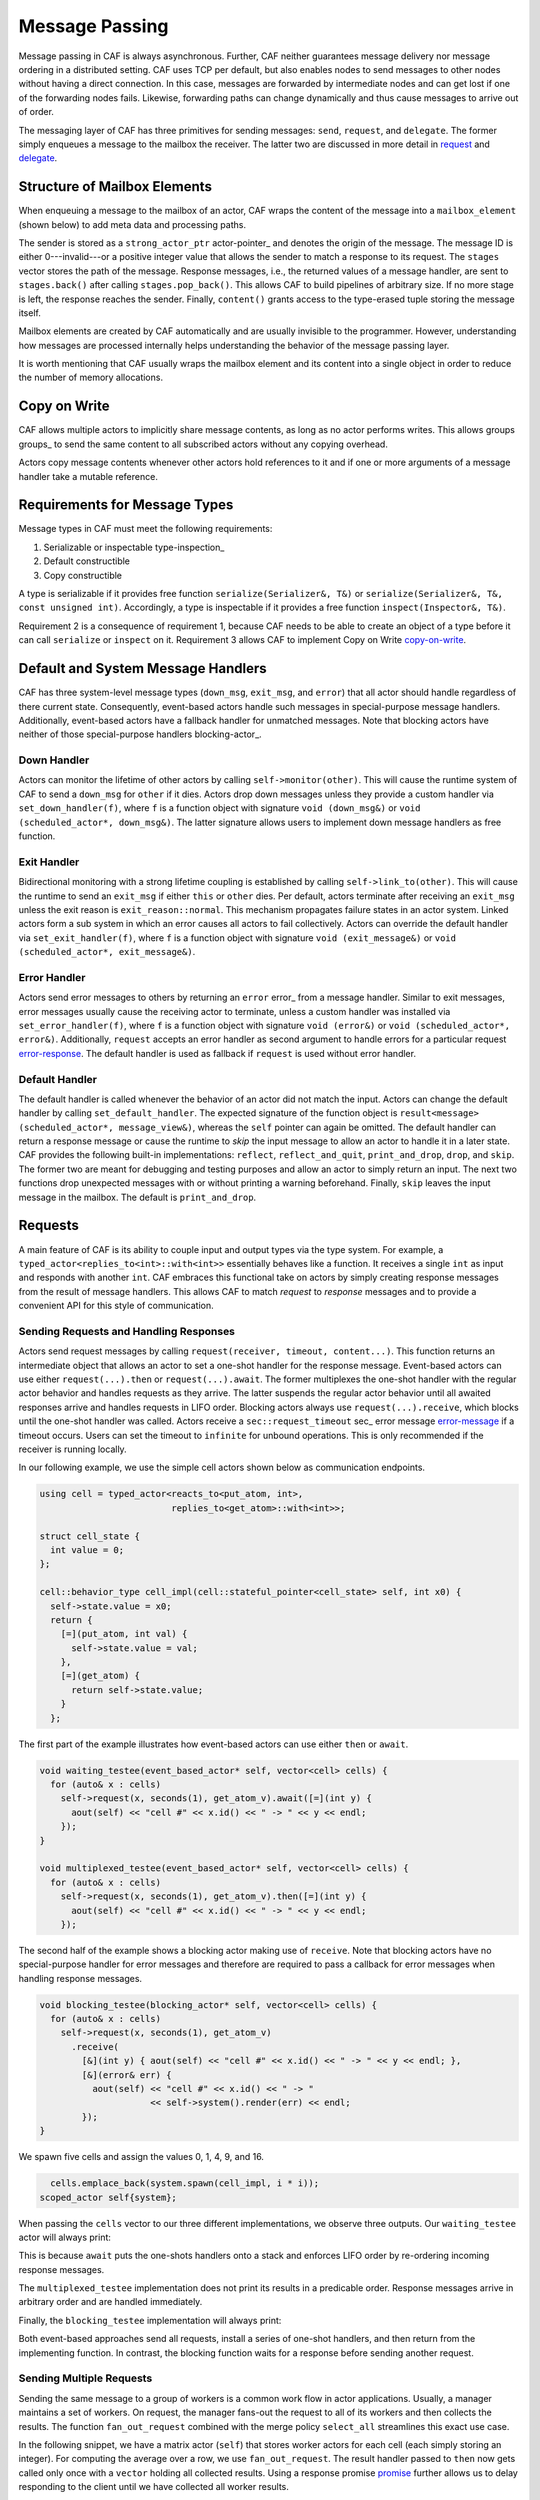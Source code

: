 .. _message-passing:

Message Passing
===============



Message passing in CAF is always asynchronous. Further, CAF neither guarantees
message delivery nor message ordering in a distributed setting. CAF uses TCP
per default, but also enables nodes to send messages to other nodes without
having a direct connection.  In this case, messages are forwarded by
intermediate nodes and can get lost if one of the forwarding nodes fails.
Likewise, forwarding paths can change dynamically and thus cause messages to
arrive out of order.

The messaging layer of CAF has three primitives for sending messages:
``send``, ``request``, and ``delegate``. The former
simply enqueues a message to the mailbox the receiver. The latter two are
discussed in more detail in request_ and delegate_.

.. _mailbox-element:

Structure of Mailbox Elements
-----------------------------



When enqueuing a message to the mailbox of an actor, CAF wraps the content of
the message into a ``mailbox_element`` (shown below) to add meta data
and processing paths.

.. _mailbox_element:

.. image:: mailbox_element.png
   :alt: UML class diagram for ``mailbox_element``



The sender is stored as a ``strong_actor_ptr`` actor-pointer_ and
denotes the origin of the message. The message ID is either 0---invalid---or a
positive integer value that allows the sender to match a response to its
request. The ``stages`` vector stores the path of the message. Response
messages, i.e., the returned values of a message handler, are sent to
``stages.back()`` after calling ``stages.pop_back()``. This
allows CAF to build pipelines of arbitrary size. If no more stage is left, the
response reaches the sender. Finally, ``content()`` grants access to
the type-erased tuple storing the message itself.

Mailbox elements are created by CAF automatically and are usually invisible to
the programmer. However, understanding how messages are processed internally
helps understanding the behavior of the message passing layer.

It is worth mentioning that CAF usually wraps the mailbox element and its
content into a single object in order to reduce the number of memory
allocations.

.. _copy-on-write:

Copy on Write
-------------



CAF allows multiple actors to implicitly share message contents, as long as no
actor performs writes. This allows groups groups_ to send the same content
to all subscribed actors without any copying overhead.

Actors copy message contents whenever other actors hold references to it and if
one or more arguments of a message handler take a mutable reference.

Requirements for Message Types
------------------------------



Message types in CAF must meet the following requirements:



1. Serializable or inspectable type-inspection_
2. Default constructible
3. Copy constructible



A type is serializable if it provides free function ``serialize(Serializer&, T&)`` or ``serialize(Serializer&, T&, const unsigned int)``. Accordingly, a type is inspectable if it provides a free function ``inspect(Inspector&, T&)``.

Requirement 2 is a consequence of requirement 1, because CAF needs to be able
to create an object of a type before it can call ``serialize`` or
``inspect`` on it. Requirement 3 allows CAF to implement Copy on
Write copy-on-write_.

.. _special-handler:

Default and System Message Handlers
-----------------------------------



CAF has three system-level message types (``down_msg``,
``exit_msg``, and ``error``) that all actor should handle
regardless of there current state. Consequently, event-based actors handle such
messages in special-purpose message handlers. Additionally, event-based actors
have a fallback handler for unmatched messages. Note that blocking actors have
neither of those special-purpose handlers blocking-actor_.

.. _down-message:

Down  Handler
~~~~~~~~~~~~~



Actors can monitor the lifetime of other actors by calling ``self->monitor(other)``. This will cause the runtime system of CAF to send a ``down_msg`` for ``other`` if it dies. Actors drop down messages unless they provide a custom handler via ``set_down_handler(f)``, where ``f`` is a function object with signature ``void (down_msg&)`` or ``void (scheduled_actor*, down_msg&)``. The latter signature allows users to implement down message handlers as free function.

.. _exit-message:

Exit Handler
~~~~~~~~~~~~



Bidirectional monitoring with a strong lifetime coupling is established by calling ``self->link_to(other)``. This will cause the runtime to send an ``exit_msg`` if either ``this`` or ``other`` dies. Per default, actors terminate after receiving an ``exit_msg`` unless the exit reason is ``exit_reason::normal``. This mechanism propagates failure states in an actor system. Linked actors form a sub system in which an error causes all actors to fail collectively. Actors can override the default handler via ``set_exit_handler(f)``, where ``f`` is a function object with signature ``void (exit_message&)`` or ``void (scheduled_actor*, exit_message&)``.

.. _error-message:

Error Handler
~~~~~~~~~~~~~



Actors send error messages to others by returning an ``error`` error_ from a message handler. Similar to exit messages, error messages usually cause the receiving actor to terminate, unless a custom handler was installed via ``set_error_handler(f)``, where ``f`` is a function object with signature ``void (error&)`` or ``void (scheduled_actor*, error&)``. Additionally, ``request`` accepts an error handler as second argument to handle errors for a particular request error-response_. The default handler is used as fallback if ``request`` is used without error handler.

.. _default-handler:

Default Handler
~~~~~~~~~~~~~~~



The default handler is called whenever the behavior of an actor did not match
the input. Actors can change the default handler by calling
``set_default_handler``. The expected signature of the function object
is ``result<message> (scheduled_actor*, message_view&)``, whereas the
``self`` pointer can again be omitted. The default handler can return a
response message or cause the runtime to *skip* the input message to allow
an actor to handle it in a later state. CAF provides the following built-in
implementations: ``reflect``, ``reflect_and_quit``,
``print_and_drop``, ``drop``, and ``skip``. The former
two are meant for debugging and testing purposes and allow an actor to simply
return an input. The next two functions drop unexpected messages with or
without printing a warning beforehand. Finally, ``skip`` leaves the
input message in the mailbox. The default is ``print_and_drop``.

.. _request:

Requests
--------



A main feature of CAF is its ability to couple input and output types via the
type system. For example, a ``typed_actor<replies_to<int>::with<int>>``
essentially behaves like a function. It receives a single ``int`` as
input and responds with another ``int``. CAF embraces this functional
take on actors by simply creating response messages from the result of message
handlers. This allows CAF to match *request* to *response* messages
and to provide a convenient API for this style of communication.

.. _handling-response:

Sending Requests and Handling Responses
~~~~~~~~~~~~~~~~~~~~~~~~~~~~~~~~~~~~~~~



Actors send request messages by calling ``request(receiver, timeout, content...)``. This function returns an intermediate object that allows an actor to set a one-shot handler for the response message. Event-based actors can use either ``request(...).then`` or ``request(...).await``. The former multiplexes the one-shot handler with the regular actor behavior and handles requests as they arrive. The latter suspends the regular actor behavior until all awaited responses arrive and handles requests in LIFO order. Blocking actors always use ``request(...).receive``, which blocks until the one-shot handler was called. Actors receive a ``sec::request_timeout`` sec_ error message error-message_ if a timeout occurs. Users can set the timeout to ``infinite`` for unbound operations. This is only recommended if the receiver is running locally.

In our following example, we use the simple cell actors shown below as
communication endpoints.


.. code-block:: c++

   using cell = typed_actor<reacts_to<put_atom, int>,
                            replies_to<get_atom>::with<int>>;
   
   struct cell_state {
     int value = 0;
   };
   
   cell::behavior_type cell_impl(cell::stateful_pointer<cell_state> self, int x0) {
     self->state.value = x0;
     return {
       [=](put_atom, int val) {
         self->state.value = val;
       },
       [=](get_atom) {
         return self->state.value;
       }
     };




The first part of the example illustrates how event-based actors can use either
``then`` or ``await``.


.. code-block:: c++

   void waiting_testee(event_based_actor* self, vector<cell> cells) {
     for (auto& x : cells)
       self->request(x, seconds(1), get_atom_v).await([=](int y) {
         aout(self) << "cell #" << x.id() << " -> " << y << endl;
       });
   }
   
   void multiplexed_testee(event_based_actor* self, vector<cell> cells) {
     for (auto& x : cells)
       self->request(x, seconds(1), get_atom_v).then([=](int y) {
         aout(self) << "cell #" << x.id() << " -> " << y << endl;
       });




The second half of the example shows a blocking actor making use of
``receive``. Note that blocking actors have no special-purpose handler
for error messages and therefore are required to pass a callback for error
messages when handling response messages.


.. code-block:: c++

   void blocking_testee(blocking_actor* self, vector<cell> cells) {
     for (auto& x : cells)
       self->request(x, seconds(1), get_atom_v)
         .receive(
           [&](int y) { aout(self) << "cell #" << x.id() << " -> " << y << endl; },
           [&](error& err) {
             aout(self) << "cell #" << x.id() << " -> "
                        << self->system().render(err) << endl;
           });
   }
   




We spawn five cells and assign the values 0, 1, 4, 9, and 16.


.. code-block:: c++

       cells.emplace_back(system.spawn(cell_impl, i * i));
     scoped_actor self{system};




When passing the ``cells`` vector to our three different
implementations, we observe three outputs. Our ``waiting_testee`` actor
will always print:


.. ::

   cell #9 -> 16
   cell #8 -> 9
   cell #7 -> 4
   cell #6 -> 1
   cell #5 -> 0


This is because ``await`` puts the one-shots handlers onto a stack and
enforces LIFO order by re-ordering incoming response messages.

The ``multiplexed_testee`` implementation does not print its results in
a predicable order. Response messages arrive in arbitrary order and are handled
immediately.

Finally, the ``blocking_testee`` implementation will always print:


.. ::

   cell #5 -> 0
   cell #6 -> 1
   cell #7 -> 4
   cell #8 -> 9
   cell #9 -> 16


Both event-based approaches send all requests, install a series of one-shot
handlers, and then return from the implementing function. In contrast, the
blocking function waits for a response before sending another request.

Sending Multiple Requests
~~~~~~~~~~~~~~~~~~~~~~~~~



Sending the same message to a group of workers is a common work flow in actor
applications. Usually, a manager maintains a set of workers. On request, the
manager fans-out the request to all of its workers and then collects the
results. The function ``fan_out_request`` combined with the merge policy
``select_all`` streamlines this exact use case.

In the following snippet, we have a matrix actor (``self``) that stores
worker actors for each cell (each simply storing an integer). For computing the
average over a row, we use ``fan_out_request``. The result handler
passed to ``then`` now gets called only once with a ``vector``
holding all collected results. Using a response promise promise_ further
allows us to delay responding to the client until we have collected all worker
results.


.. code-block:: c++

       [=](get_atom get, average_atom, row_atom, int row) {
         assert(row < rows);
         auto rp = self->make_response_promise<double>();
         auto& row_vec = self->state.rows[row];
         self->fan_out_request<policy::select_all>(row_vec, infinite, get)
           .then(
             [=](std::vector<int> xs) mutable {
               assert(xs.size() == static_cast<size_t>(columns));
               rp.deliver(std::accumulate(xs.begin(), xs.end(), 0.0) / columns);
             },
             [=](error& err) mutable { rp.deliver(std::move(err)); });
         return rp;




The policy ``select_any`` models a second common use case: sending a
request to multiple receivers but only caring for the first arriving response.

.. _error-response:

Error Handling in Requests
~~~~~~~~~~~~~~~~~~~~~~~~~~



Requests allow CAF to unambiguously correlate request and response messages.
This is also true if the response is an error message. Hence, CAF allows to
add an error handler as optional second parameter to ``then`` and
``await`` (this parameter is mandatory for ``receive``). If no
such handler is defined, the default error handler error-message_ is used
as a fallback in scheduled actors.

As an example, we consider a simple divider that returns an error on a division
by zero. This examples uses a custom error category error_.


.. code-block:: c++

   enum class math_error : uint8_t {
     division_by_zero = 1,



.. code-block:: c++

   using divider = typed_actor<replies_to<div_atom, double, double>::with<double>>;
   
   divider::behavior_type divider_impl() {
     return {
       [](div_atom, double x, double y) -> result<double> {
         if (y == 0.0)
           return math_error::division_by_zero;
         return x / y;
       },
     };




When sending requests to the divider, we use a custom error handlers to report
errors to the user.


.. code-block:: c++

     self->request(div, std::chrono::seconds(10), div_atom_v, x, y)
       .receive(
         [&](double z) { aout(self) << x << " / " << y << " = " << z << endl; },
         [&](const error& err) {
           aout(self) << "*** cannot compute " << x << " / " << y << " => "
                      << system.render(err) << endl;




.. _delay-message:

Delaying Messages
-----------------



Messages can be delayed by using the function ``delayed_send``, as
illustrated in the following time-based loop example.


.. code-block:: c++

   // uses a message-based loop to iterate over all animation steps
   void dancing_kirby(event_based_actor* self) {
     // let's get it started
     self->send(self, update_atom_v, size_t{0});
     self->become([=](update_atom, size_t step) {
       if (step == sizeof(animation_step)) {
         // we've printed all animation steps (done)
         cout << endl;
         self->quit();
         return;
       }
       // print given step
       draw_kirby(animation_steps[step]);
       // animate next step in 150ms
       self->delayed_send(self, std::chrono::milliseconds(150), update_atom_v,
                          step + 1);
     });




.. _delegate:

Delegating Messages
-------------------



Actors can transfer responsibility for a request by using ``delegate``.
This enables the receiver of the delegated message to reply as usual---simply
by returning a value from its message handler---and the original sender of the
message will receive the response. The following diagram illustrates request
delegation from actor B to actor C.


.. ::

                  A                  B                  C
                  |                  |                  |
                  | ---(request)---> |                  |
                  |                  | ---(delegate)--> |
                  |                  X                  |---\
                  |                                     |   | compute
                  |                                     |   | result
                  |                                     |<--/
                  | <-------------(reply)-------------- |
                  |                                     X
                  |---\
                  |   | handle
                  |   | response
                  |<--/
                  |
                  X


Returning the result of ``delegate(...)`` from a message handler, as
shown in the example below, suppresses the implicit response message and allows
the compiler to check the result type when using statically typed actors.


.. code-block:: c++

   void actor_a(event_based_actor* self, const calc& worker) {
     self->request(worker, std::chrono::seconds(10), add_atom_v, 1, 2)
       .then([=](int result) { aout(self) << "1 + 2 = " << result << std::endl; });
   }
   
   calc::behavior_type actor_b(calc::pointer self, const calc& worker) {
     return {
       [=](add_atom add, int x, int y) {
         return self->delegate(worker, add, x, y);
       },
     };
   }
   
   calc::behavior_type actor_c() {
     return {
       [](add_atom, int x, int y) { return x + y; },
     };
   }
   
   void caf_main(actor_system& system) {
     system.spawn(actor_a, system.spawn(actor_b, system.spawn(actor_c)));




.. _promise:

Response Promises
-----------------



Response promises allow an actor to send and receive other messages prior to
replying to a particular request. Actors create a response promise using
``self->make_response_promise<Ts...>()``, where ``Ts`` is a
template parameter pack describing the promised return type. Dynamically typed
actors simply call ``self->make_response_promise()``. After retrieving
a promise, an actor can fulfill it by calling the member function
``deliver(...)``, as shown in the following example.


.. code-block:: c++

   // using add_atom = atom_constant<atom("add")>; (defined in atom.hpp)
   
   using adder = typed_actor<replies_to<add_atom, int, int>::with<int>>;
   
   // function-based, statically typed, event-based API
   adder::behavior_type worker() {
     return {
       [](add_atom, int a, int b) {
         return a + b;
       }
     };
   }
   
   // function-based, statically typed, event-based API
   adder::behavior_type calculator_master(adder::pointer self) {
     auto w = self->spawn(worker);
     return {
       [=](add_atom x, int y, int z) -> result<int> {
         auto rp = self->make_response_promise<int>();
         self->request(w, infinite, x, y, z).then([=](int result) mutable {
           rp.deliver(result);
         });
         return rp;
       }
     };




Message Priorities
------------------



By default, all messages have the default priority, i.e.,
``message_priority::normal``. Actors can send urgent messages by
setting the priority explicitly:
``send<message_priority::high>(dst,...)``. Urgent messages are put into
a different queue of the receiver's mailbox. Hence, long wait delays can be
avoided for urgent communication.
